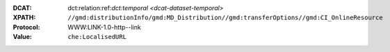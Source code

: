 :DCAT: dct:relation:ref:`dct:temporal <dcat-dataset-temporal>`
:XPATH: ``//gmd:distributionInfo/gmd:MD_Distribution//gmd:transferOptions//gmd:CI_OnlineResource``
:Protocol: WWW:LINK-1.0-http--link
:Value: ``che:LocalisedURL``

.. code-block:: xml
    :caption: Every first link of the online resources gets put as landingPage, every additional link gets put into the relations.

    (//gmd:distributionInfo/gmd:MD_Distribution//gmd:transferOptions//gmd:CI_OnlineResource
    [.//gmd:protocol/gco:CharacterString/text() = "WWW:LINK-1.0-http--link"]
    //che:LocalisedURL)[position()>1]
